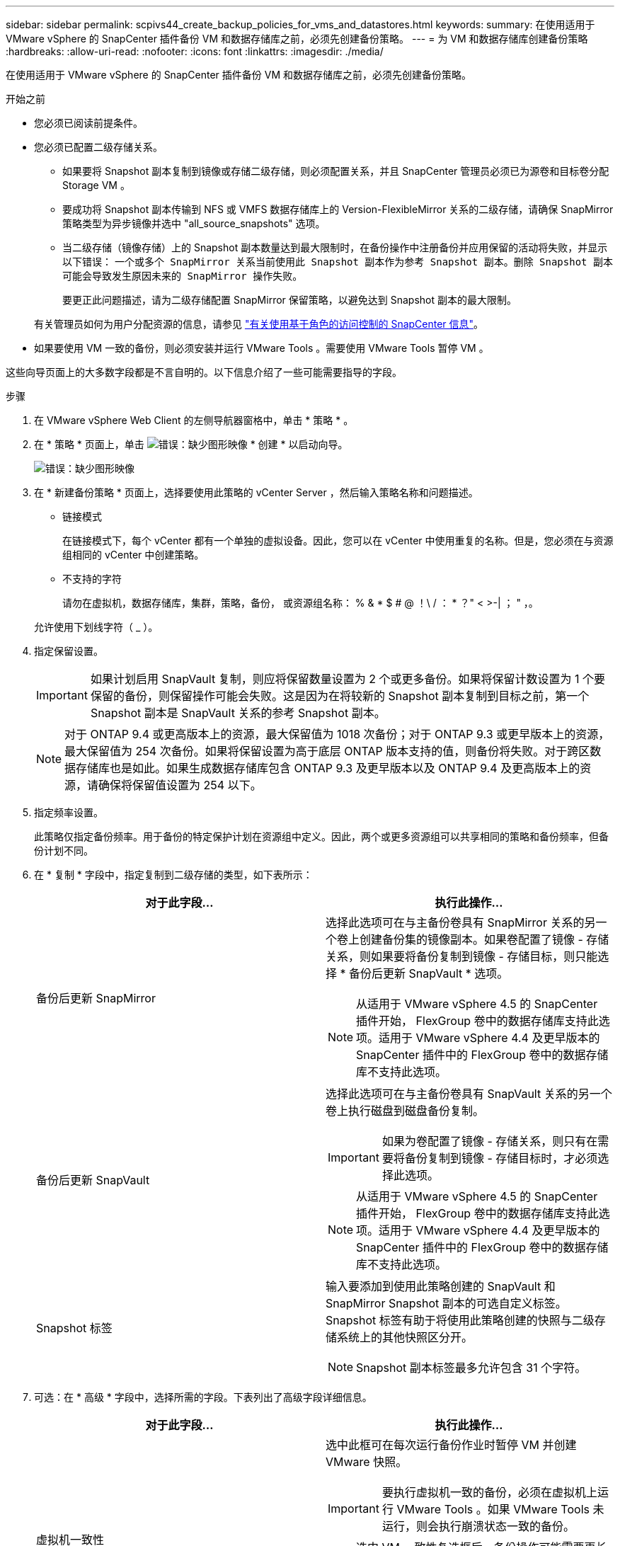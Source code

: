 ---
sidebar: sidebar 
permalink: scpivs44_create_backup_policies_for_vms_and_datastores.html 
keywords:  
summary: 在使用适用于 VMware vSphere 的 SnapCenter 插件备份 VM 和数据存储库之前，必须先创建备份策略。 
---
= 为 VM 和数据存储库创建备份策略
:hardbreaks:
:allow-uri-read: 
:nofooter: 
:icons: font
:linkattrs: 
:imagesdir: ./media/


[role="lead"]
在使用适用于 VMware vSphere 的 SnapCenter 插件备份 VM 和数据存储库之前，必须先创建备份策略。

.开始之前
* 您必须已阅读前提条件。
* 您必须已配置二级存储关系。
+
** 如果要将 Snapshot 副本复制到镜像或存储二级存储，则必须配置关系，并且 SnapCenter 管理员必须已为源卷和目标卷分配 Storage VM 。
** 要成功将 Snapshot 副本传输到 NFS 或 VMFS 数据存储库上的 Version-FlexibleMirror 关系的二级存储，请确保 SnapMirror 策略类型为异步镜像并选中 "all_source_snapshots" 选项。
** 当二级存储（镜像存储）上的 Snapshot 副本数量达到最大限制时，在备份操作中注册备份并应用保留的活动将失败，并显示以下错误： `一个或多个 SnapMirror 关系当前使用此 Snapshot 副本作为参考 Snapshot 副本。删除 Snapshot 副本可能会导致发生原因未来的 SnapMirror 操作失败。`
+
要更正此问题描述，请为二级存储配置 SnapMirror 保留策略，以避免达到 Snapshot 副本的最大限制。

+
有关管理员如何为用户分配资源的信息，请参见 https://docs.netapp.com/us-en/snapcenter/concept/concept_types_of_role_based_access_control_in_snapcenter.html["有关使用基于角色的访问控制的 SnapCenter 信息"^]。



* 如果要使用 VM 一致的备份，则必须安装并运行 VMware Tools 。需要使用 VMware Tools 暂停 VM 。


这些向导页面上的大多数字段都是不言自明的。以下信息介绍了一些可能需要指导的字段。

.步骤
. 在 VMware vSphere Web Client 的左侧导航器窗格中，单击 * 策略 * 。
. 在 * 策略 * 页面上，单击 image:scpivs44_image6.png["错误：缺少图形映像"] * 创建 * 以启动向导。
+
image:scpivs44_image15.png["错误：缺少图形映像"]

. 在 * 新建备份策略 * 页面上，选择要使用此策略的 vCenter Server ，然后输入策略名称和问题描述。
+
** 链接模式
+
在链接模式下，每个 vCenter 都有一个单独的虚拟设备。因此，您可以在 vCenter 中使用重复的名称。但是，您必须在与资源组相同的 vCenter 中创建策略。

** 不支持的字符
+
请勿在虚拟机，数据存储库，集群，策略，备份， 或资源组名称： % & * $ # @ ！\ / ： * ？" < >-| ； " ，。

+
允许使用下划线字符（ _ ）。



. 指定保留设置。
+

IMPORTANT: 如果计划启用 SnapVault 复制，则应将保留数量设置为 2 个或更多备份。如果将保留计数设置为 1 个要保留的备份，则保留操作可能会失败。这是因为在将较新的 Snapshot 副本复制到目标之前，第一个 Snapshot 副本是 SnapVault 关系的参考 Snapshot 副本。

+

NOTE: 对于 ONTAP 9.4 或更高版本上的资源，最大保留值为 1018 次备份；对于 ONTAP 9.3 或更早版本上的资源，最大保留值为 254 次备份。如果将保留设置为高于底层 ONTAP 版本支持的值，则备份将失败。对于跨区数据存储库也是如此。如果生成数据存储库包含 ONTAP 9.3 及更早版本以及 ONTAP 9.4 及更高版本上的资源，请确保将保留值设置为 254 以下。

. 指定频率设置。
+
此策略仅指定备份频率。用于备份的特定保护计划在资源组中定义。因此，两个或更多资源组可以共享相同的策略和备份频率，但备份计划不同。

. 在 * 复制 * 字段中，指定复制到二级存储的类型，如下表所示：
+
|===
| 对于此字段… | 执行此操作… 


| 备份后更新 SnapMirror  a| 
选择此选项可在与主备份卷具有 SnapMirror 关系的另一个卷上创建备份集的镜像副本。如果卷配置了镜像 - 存储关系，则如果要将备份复制到镜像 - 存储目标，则只能选择 * 备份后更新 SnapVault * 选项。


NOTE: 从适用于 VMware vSphere 4.5 的 SnapCenter 插件开始， FlexGroup 卷中的数据存储库支持此选项。适用于 VMware vSphere 4.4 及更早版本的 SnapCenter 插件中的 FlexGroup 卷中的数据存储库不支持此选项。



| 备份后更新 SnapVault  a| 
选择此选项可在与主备份卷具有 SnapVault 关系的另一个卷上执行磁盘到磁盘备份复制。


IMPORTANT: 如果为卷配置了镜像 - 存储关系，则只有在需要将备份复制到镜像 - 存储目标时，才必须选择此选项。


NOTE: 从适用于 VMware vSphere 4.5 的 SnapCenter 插件开始， FlexGroup 卷中的数据存储库支持此选项。适用于 VMware vSphere 4.4 及更早版本的 SnapCenter 插件中的 FlexGroup 卷中的数据存储库不支持此选项。



| Snapshot 标签  a| 
输入要添加到使用此策略创建的 SnapVault 和 SnapMirror Snapshot 副本的可选自定义标签。Snapshot 标签有助于将使用此策略创建的快照与二级存储系统上的其他快照区分开。


NOTE: Snapshot 副本标签最多允许包含 31 个字符。

|===
. 可选：在 * 高级 * 字段中，选择所需的字段。下表列出了高级字段详细信息。
+
|===
| 对于此字段… | 执行此操作… 


| 虚拟机一致性  a| 
选中此框可在每次运行备份作业时暂停 VM 并创建 VMware 快照。


IMPORTANT: 要执行虚拟机一致的备份，必须在虚拟机上运行 VMware Tools 。如果 VMware Tools 未运行，则会执行崩溃状态一致的备份。


NOTE: 选中 VM 一致性复选框后，备份操作可能需要更长时间并需要更多存储空间。在这种情况下， VM 会先暂停，然后 VMware 执行 VM 一致的快照，然后 SnapCenter 执行其备份操作，最后恢复 VM 操作。VM 子系统内存不包括在 VM 一致性 Snapshot 中。



| 包括具有独立磁盘的数据存储库 | 选中此框可在备份中包含包含临时数据的任何具有独立磁盘的数据存储库。 


| 脚本  a| 
输入希望 SnapCenter VMware 插件在备份操作前后运行的预处理程序或后脚本的完全限定路径。例如，您可以运行脚本来更新 SNMP 陷阱，自动执行警报和发送日志。执行脚本时会验证脚本路径。


NOTE: 预处理脚本和后处理脚本必须位于虚拟设备虚拟机上。要输入多个脚本，请在每个脚本路径后按 * Enter * ，以便在单独的行中列出每个脚本。不允许使用字符 " ； " 。

|===
. 单击 * 添加。 *
+
您可以通过在策略页面中选择策略来验证是否已创建策略并查看策略配置。



